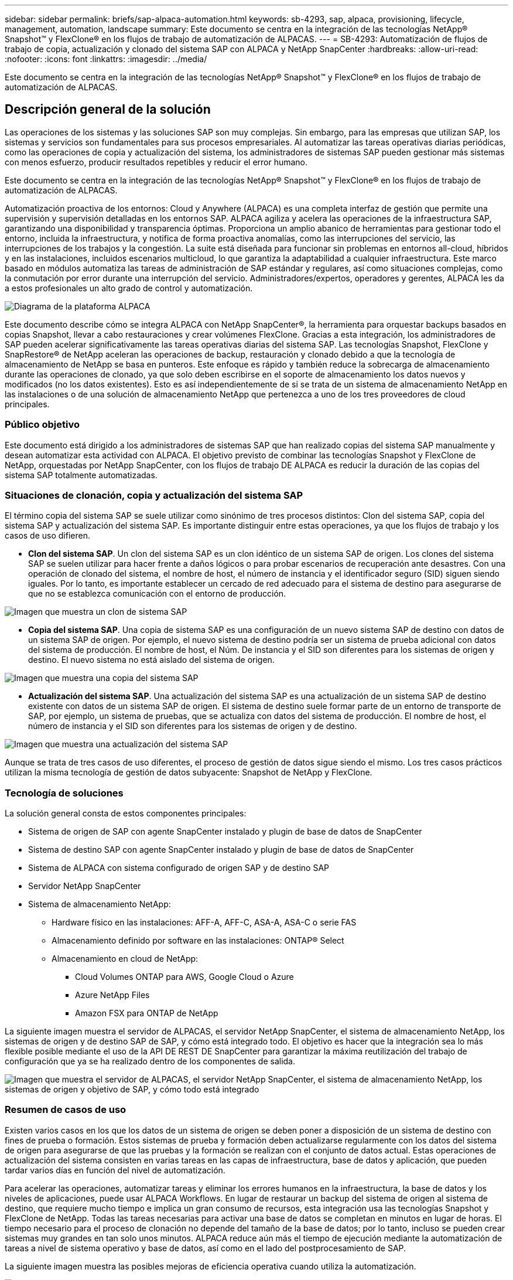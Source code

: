 ---
sidebar: sidebar 
permalink: briefs/sap-alpaca-automation.html 
keywords: sb-4293, sap, alpaca, provisioning, lifecycle, management, automation, landscape 
summary: Este documento se centra en la integración de las tecnologías NetApp® Snapshot™ y FlexClone® en los flujos de trabajo de automatización de ALPACAS. 
---
= SB-4293: Automatización de flujos de trabajo de copia, actualización y clonado del sistema SAP con ALPACA y NetApp SnapCenter
:hardbreaks:
:allow-uri-read: 
:nofooter: 
:icons: font
:linkattrs: 
:imagesdir: ../media/


[role="lead"]
Este documento se centra en la integración de las tecnologías NetApp® Snapshot™ y FlexClone® en los flujos de trabajo de automatización de ALPACAS.



== Descripción general de la solución

Las operaciones de los sistemas y las soluciones SAP son muy complejas. Sin embargo, para las empresas que utilizan SAP, los sistemas y servicios son fundamentales para sus procesos empresariales. Al automatizar las tareas operativas diarias periódicas, como las operaciones de copia y actualización del sistema, los administradores de sistemas SAP pueden gestionar más sistemas con menos esfuerzo, producir resultados repetibles y reducir el error humano.

Este documento se centra en la integración de las tecnologías NetApp® Snapshot™ y FlexClone® en los flujos de trabajo de automatización de ALPACAS.

Automatización proactiva de los entornos: Cloud y Anywhere (ALPACA) es una completa interfaz de gestión que permite una supervisión y supervisión detalladas en los entornos SAP. ALPACA agiliza y acelera las operaciones de la infraestructura SAP, garantizando una disponibilidad y transparencia óptimas. Proporciona un amplio abanico de herramientas para gestionar todo el entorno, incluida la infraestructura, y notifica de forma proactiva anomalías, como las interrupciones del servicio, las interrupciones de los trabajos y la congestión. La suite está diseñada para funcionar sin problemas en entornos all-cloud, híbridos y en las instalaciones, incluidos escenarios multicloud, lo que garantiza la adaptabilidad a cualquier infraestructura. Este marco basado en módulos automatiza las tareas de administración de SAP estándar y regulares, así como situaciones complejas, como la conmutación por error durante una interrupción del servicio. Administradores/expertos, operadores y gerentes, ALPACA les da a estos profesionales un alto grado de control y automatización.

image:sap-alpaca-image1.png["Diagrama de la plataforma ALPACA"]

Este documento describe cómo se integra ALPACA con NetApp SnapCenter®, la herramienta para orquestar backups basados en copias Snapshot, llevar a cabo restauraciones y crear volúmenes FlexClone. Gracias a esta integración, los administradores de SAP pueden acelerar significativamente las tareas operativas diarias del sistema SAP. Las tecnologías Snapshot, FlexClone y SnapRestore® de NetApp aceleran las operaciones de backup, restauración y clonado debido a que la tecnología de almacenamiento de NetApp se basa en punteros. Este enfoque es rápido y también reduce la sobrecarga de almacenamiento durante las operaciones de clonado, ya que solo deben escribirse en el soporte de almacenamiento los datos nuevos y modificados (no los datos existentes). Esto es así independientemente de si se trata de un sistema de almacenamiento NetApp en las instalaciones o de una solución de almacenamiento NetApp que pertenezca a uno de los tres proveedores de cloud principales.



=== Público objetivo

Este documento está dirigido a los administradores de sistemas SAP que han realizado copias del sistema SAP manualmente y desean automatizar esta actividad con ALPACA. El objetivo previsto de combinar las tecnologías Snapshot y FlexClone de NetApp, orquestadas por NetApp SnapCenter, con los flujos de trabajo DE ALPACA es reducir la duración de las copias del sistema SAP totalmente automatizadas.



=== Situaciones de clonación, copia y actualización del sistema SAP

El término copia del sistema SAP se suele utilizar como sinónimo de tres procesos distintos: Clon del sistema SAP, copia del sistema SAP y actualización del sistema SAP. Es importante distinguir entre estas operaciones, ya que los flujos de trabajo y los casos de uso difieren.

* *Clon del sistema SAP*. Un clon del sistema SAP es un clon idéntico de un sistema SAP de origen. Los clones del sistema SAP se suelen utilizar para hacer frente a daños lógicos o para probar escenarios de recuperación ante desastres. Con una operación de clonado del sistema, el nombre de host, el número de instancia y el identificador seguro (SID) siguen siendo iguales. Por lo tanto, es importante establecer un cercado de red adecuado para el sistema de destino para asegurarse de que no se establezca comunicación con el entorno de producción.


image:sap-alpaca-image2.png["Imagen que muestra un clon de sistema SAP"]

* *Copia del sistema SAP*. Una copia de sistema SAP es una configuración de un nuevo sistema SAP de destino con datos de un sistema SAP de origen. Por ejemplo, el nuevo sistema de destino podría ser un sistema de prueba adicional con datos del sistema de producción. El nombre de host, el Núm. De instancia y el SID son diferentes para los sistemas de origen y destino. El nuevo sistema no está aislado del sistema de origen.


image:sap-alpaca-image3.png["Imagen que muestra una copia del sistema SAP"]

* *Actualización del sistema SAP*. Una actualización del sistema SAP es una actualización de un sistema SAP de destino existente con datos de un sistema SAP de origen. El sistema de destino suele formar parte de un entorno de transporte de SAP, por ejemplo, un sistema de pruebas, que se actualiza con datos del sistema de producción. El nombre de host, el número de instancia y el SID son diferentes para los sistemas de origen y de destino.


image:sap-alpaca-image4.png["Imagen que muestra una actualización del sistema SAP"]

Aunque se trata de tres casos de uso diferentes, el proceso de gestión de datos sigue siendo el mismo. Los tres casos prácticos utilizan la misma tecnología de gestión de datos subyacente: Snapshot de NetApp y FlexClone.



=== Tecnología de soluciones

La solución general consta de estos componentes principales:

* Sistema de origen de SAP con agente SnapCenter instalado y plugin de base de datos de SnapCenter
* Sistema de destino SAP con agente SnapCenter instalado y plugin de base de datos de SnapCenter
* Sistema de ALPACA con sistema configurado de origen SAP y de destino SAP
* Servidor NetApp SnapCenter
* Sistema de almacenamiento NetApp:
+
** Hardware físico en las instalaciones: AFF-A, AFF-C, ASA-A, ASA-C o serie FAS
** Almacenamiento definido por software en las instalaciones: ONTAP® Select
** Almacenamiento en cloud de NetApp:
+
*** Cloud Volumes ONTAP para AWS, Google Cloud o Azure
*** Azure NetApp Files
*** Amazon FSX para ONTAP de NetApp






La siguiente imagen muestra el servidor de ALPACAS, el servidor NetApp SnapCenter, el sistema de almacenamiento NetApp, los sistemas de origen y de destino SAP de SAP, y cómo está integrado todo. El objetivo es hacer que la integración sea lo más flexible posible mediante el uso de la API DE REST DE SnapCenter para garantizar la máxima reutilización del trabajo de configuración que ya se ha realizado dentro de los componentes de salida.

image:sap-alpaca-image5.png["Imagen que muestra el servidor de ALPACAS, el servidor NetApp SnapCenter, el sistema de almacenamiento NetApp, los sistemas de origen y objetivo de SAP, y cómo todo está integrado"]



=== Resumen de casos de uso

Existen varios casos en los que los datos de un sistema de origen se deben poner a disposición de un sistema de destino con fines de prueba o formación. Estos sistemas de prueba y formación deben actualizarse regularmente con los datos del sistema de origen para asegurarse de que las pruebas y la formación se realizan con el conjunto de datos actual. Estas operaciones de actualización del sistema consisten en varias tareas en las capas de infraestructura, base de datos y aplicación, que pueden tardar varios días en función del nivel de automatización.

Para acelerar las operaciones, automatizar tareas y eliminar los errores humanos en la infraestructura, la base de datos y los niveles de aplicaciones, puede usar ALPACA Workflows. En lugar de restaurar un backup del sistema de origen al sistema de destino, que requiere mucho tiempo e implica un gran consumo de recursos, esta integración usa las tecnologías Snapshot y FlexClone de NetApp. Todas las tareas necesarias para activar una base de datos se completan en minutos en lugar de horas. El tiempo necesario para el proceso de clonación no depende del tamaño de la base de datos; por lo tanto, incluso se pueden crear sistemas muy grandes en tan solo unos minutos. ALPACA reduce aún más el tiempo de ejecución mediante la automatización de tareas a nivel de sistema operativo y base de datos, así como en el lado del postprocesamiento de SAP.

La siguiente imagen muestra las posibles mejoras de eficiencia operativa cuando utiliza la automatización.

image:sap-alpaca-image6.png["Imagen que muestra las posibles mejoras de eficiencia operativa cuando se utiliza la automatización"]



=== Integración de los componentes tecnológicos

La integración real de SnapCenter en un flujo de trabajo DE ALPACA consiste en utilizar scripts de shell para acceder a la API REST DE NetApp SnapCenter. Esta integración basada en API de REST crea una copia Snapshot del sistema de origen SAP, crea un volumen FlexClone y lo monta en el sistema de destino de SAP. Los administradores de almacenamiento y SAP saben cómo desarrollar scripts que SnapCenter activa y ejecuta el agente SnapCenter para automatizar las tareas operativas diarias recurrentes. Esta arquitectura poco ligada, que activa tareas de SnapCenter a través de scripts de shell, les permite reutilizar los procedimientos de automatización existentes para lograr los resultados deseados más rápido utilizando ALPACA como motor de flujos de trabajo para una automatización integral.



== Conclusión

La combinación de la tecnología de gestión de datos de ALPACA y NetApp proporciona una potente solución que puede reducir en gran medida el tiempo y el esfuerzo necesarios para las tareas más complejas y laboriosas para la administración de sistemas SAP. Esta combinación también puede ayudar a evitar las desviaciones de la configuración que puede provocar un error humano de un sistema a otro.

Debido a que las actualizaciones del sistema, las copias, los clones y las pruebas de recuperación ante desastres son procedimientos muy importantes, implementar una solución de este tipo puede liberar un valioso tiempo de administración. También puede reforzar la confianza que tienen los miembros del personal de la línea de negocio en los administradores del sistema SAP. Verán cuánto tiempo de solución de problemas se puede ahorrar y cuánto más fácil es copiar sistemas para pruebas u otros fines. Esto es así sin importar dónde operen los sistemas de origen y destino: En las instalaciones, en un cloud público, un cloud híbrido o una multinube híbrida.



== Dónde encontrar información adicional

Si quiere más información sobre la información contenida en este documento, consulte los siguientes documentos y sitios web:

* link:https://pcg.io/de/sap/alpaca/["ALPACA"]
* link:https://docs.netapp.com/us-en/netapp-solutions-sap/lifecycle/sc-copy-clone-introduction.html["Automatización de las operaciones de copia y clonado del sistema SAP HANA con SnapCenter"]
* link:https://docs.netapp.com/us-en/snapcenter/sc-automation/reference_supported_rest_apis.html["API de REST compatibles con SnapCenter Server y complementos"]




== Historial de versiones

[cols="25,25,50"]
|===
| Versión | Fecha | Actualizar el resumen 


| Versión 0,1 | 04,2024 | borrador 1st. 


| Versión 0,2 | 06,2024 | Convertido a formato html 
|===